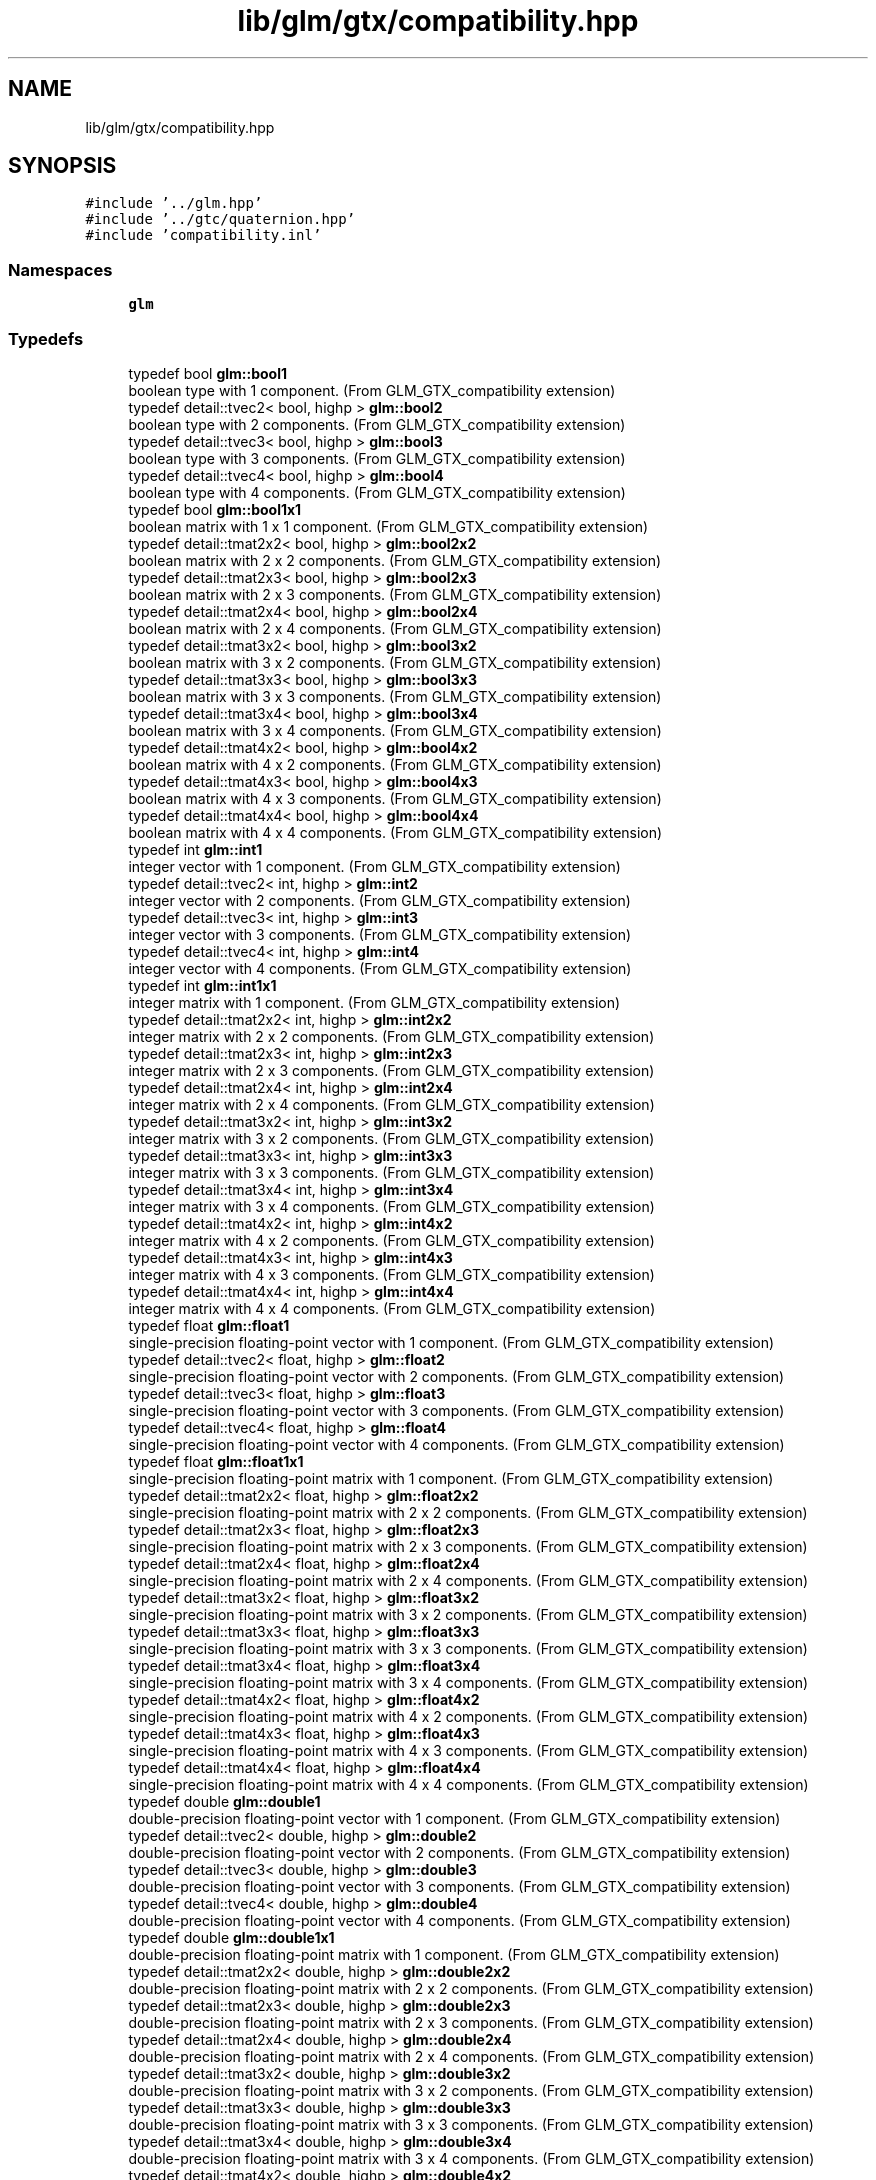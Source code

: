 .TH "lib/glm/gtx/compatibility.hpp" 3 "Tue Dec 18 2018" "IMAC run" \" -*- nroff -*-
.ad l
.nh
.SH NAME
lib/glm/gtx/compatibility.hpp
.SH SYNOPSIS
.br
.PP
\fC#include '\&.\&./glm\&.hpp'\fP
.br
\fC#include '\&.\&./gtc/quaternion\&.hpp'\fP
.br
\fC#include 'compatibility\&.inl'\fP
.br

.SS "Namespaces"

.in +1c
.ti -1c
.RI " \fBglm\fP"
.br
.in -1c
.SS "Typedefs"

.in +1c
.ti -1c
.RI "typedef bool \fBglm::bool1\fP"
.br
.RI "boolean type with 1 component\&. (From GLM_GTX_compatibility extension) "
.ti -1c
.RI "typedef detail::tvec2< bool, highp > \fBglm::bool2\fP"
.br
.RI "boolean type with 2 components\&. (From GLM_GTX_compatibility extension) "
.ti -1c
.RI "typedef detail::tvec3< bool, highp > \fBglm::bool3\fP"
.br
.RI "boolean type with 3 components\&. (From GLM_GTX_compatibility extension) "
.ti -1c
.RI "typedef detail::tvec4< bool, highp > \fBglm::bool4\fP"
.br
.RI "boolean type with 4 components\&. (From GLM_GTX_compatibility extension) "
.ti -1c
.RI "typedef bool \fBglm::bool1x1\fP"
.br
.RI "boolean matrix with 1 x 1 component\&. (From GLM_GTX_compatibility extension) "
.ti -1c
.RI "typedef detail::tmat2x2< bool, highp > \fBglm::bool2x2\fP"
.br
.RI "boolean matrix with 2 x 2 components\&. (From GLM_GTX_compatibility extension) "
.ti -1c
.RI "typedef detail::tmat2x3< bool, highp > \fBglm::bool2x3\fP"
.br
.RI "boolean matrix with 2 x 3 components\&. (From GLM_GTX_compatibility extension) "
.ti -1c
.RI "typedef detail::tmat2x4< bool, highp > \fBglm::bool2x4\fP"
.br
.RI "boolean matrix with 2 x 4 components\&. (From GLM_GTX_compatibility extension) "
.ti -1c
.RI "typedef detail::tmat3x2< bool, highp > \fBglm::bool3x2\fP"
.br
.RI "boolean matrix with 3 x 2 components\&. (From GLM_GTX_compatibility extension) "
.ti -1c
.RI "typedef detail::tmat3x3< bool, highp > \fBglm::bool3x3\fP"
.br
.RI "boolean matrix with 3 x 3 components\&. (From GLM_GTX_compatibility extension) "
.ti -1c
.RI "typedef detail::tmat3x4< bool, highp > \fBglm::bool3x4\fP"
.br
.RI "boolean matrix with 3 x 4 components\&. (From GLM_GTX_compatibility extension) "
.ti -1c
.RI "typedef detail::tmat4x2< bool, highp > \fBglm::bool4x2\fP"
.br
.RI "boolean matrix with 4 x 2 components\&. (From GLM_GTX_compatibility extension) "
.ti -1c
.RI "typedef detail::tmat4x3< bool, highp > \fBglm::bool4x3\fP"
.br
.RI "boolean matrix with 4 x 3 components\&. (From GLM_GTX_compatibility extension) "
.ti -1c
.RI "typedef detail::tmat4x4< bool, highp > \fBglm::bool4x4\fP"
.br
.RI "boolean matrix with 4 x 4 components\&. (From GLM_GTX_compatibility extension) "
.ti -1c
.RI "typedef int \fBglm::int1\fP"
.br
.RI "integer vector with 1 component\&. (From GLM_GTX_compatibility extension) "
.ti -1c
.RI "typedef detail::tvec2< int, highp > \fBglm::int2\fP"
.br
.RI "integer vector with 2 components\&. (From GLM_GTX_compatibility extension) "
.ti -1c
.RI "typedef detail::tvec3< int, highp > \fBglm::int3\fP"
.br
.RI "integer vector with 3 components\&. (From GLM_GTX_compatibility extension) "
.ti -1c
.RI "typedef detail::tvec4< int, highp > \fBglm::int4\fP"
.br
.RI "integer vector with 4 components\&. (From GLM_GTX_compatibility extension) "
.ti -1c
.RI "typedef int \fBglm::int1x1\fP"
.br
.RI "integer matrix with 1 component\&. (From GLM_GTX_compatibility extension) "
.ti -1c
.RI "typedef detail::tmat2x2< int, highp > \fBglm::int2x2\fP"
.br
.RI "integer matrix with 2 x 2 components\&. (From GLM_GTX_compatibility extension) "
.ti -1c
.RI "typedef detail::tmat2x3< int, highp > \fBglm::int2x3\fP"
.br
.RI "integer matrix with 2 x 3 components\&. (From GLM_GTX_compatibility extension) "
.ti -1c
.RI "typedef detail::tmat2x4< int, highp > \fBglm::int2x4\fP"
.br
.RI "integer matrix with 2 x 4 components\&. (From GLM_GTX_compatibility extension) "
.ti -1c
.RI "typedef detail::tmat3x2< int, highp > \fBglm::int3x2\fP"
.br
.RI "integer matrix with 3 x 2 components\&. (From GLM_GTX_compatibility extension) "
.ti -1c
.RI "typedef detail::tmat3x3< int, highp > \fBglm::int3x3\fP"
.br
.RI "integer matrix with 3 x 3 components\&. (From GLM_GTX_compatibility extension) "
.ti -1c
.RI "typedef detail::tmat3x4< int, highp > \fBglm::int3x4\fP"
.br
.RI "integer matrix with 3 x 4 components\&. (From GLM_GTX_compatibility extension) "
.ti -1c
.RI "typedef detail::tmat4x2< int, highp > \fBglm::int4x2\fP"
.br
.RI "integer matrix with 4 x 2 components\&. (From GLM_GTX_compatibility extension) "
.ti -1c
.RI "typedef detail::tmat4x3< int, highp > \fBglm::int4x3\fP"
.br
.RI "integer matrix with 4 x 3 components\&. (From GLM_GTX_compatibility extension) "
.ti -1c
.RI "typedef detail::tmat4x4< int, highp > \fBglm::int4x4\fP"
.br
.RI "integer matrix with 4 x 4 components\&. (From GLM_GTX_compatibility extension) "
.ti -1c
.RI "typedef float \fBglm::float1\fP"
.br
.RI "single-precision floating-point vector with 1 component\&. (From GLM_GTX_compatibility extension) "
.ti -1c
.RI "typedef detail::tvec2< float, highp > \fBglm::float2\fP"
.br
.RI "single-precision floating-point vector with 2 components\&. (From GLM_GTX_compatibility extension) "
.ti -1c
.RI "typedef detail::tvec3< float, highp > \fBglm::float3\fP"
.br
.RI "single-precision floating-point vector with 3 components\&. (From GLM_GTX_compatibility extension) "
.ti -1c
.RI "typedef detail::tvec4< float, highp > \fBglm::float4\fP"
.br
.RI "single-precision floating-point vector with 4 components\&. (From GLM_GTX_compatibility extension) "
.ti -1c
.RI "typedef float \fBglm::float1x1\fP"
.br
.RI "single-precision floating-point matrix with 1 component\&. (From GLM_GTX_compatibility extension) "
.ti -1c
.RI "typedef detail::tmat2x2< float, highp > \fBglm::float2x2\fP"
.br
.RI "single-precision floating-point matrix with 2 x 2 components\&. (From GLM_GTX_compatibility extension) "
.ti -1c
.RI "typedef detail::tmat2x3< float, highp > \fBglm::float2x3\fP"
.br
.RI "single-precision floating-point matrix with 2 x 3 components\&. (From GLM_GTX_compatibility extension) "
.ti -1c
.RI "typedef detail::tmat2x4< float, highp > \fBglm::float2x4\fP"
.br
.RI "single-precision floating-point matrix with 2 x 4 components\&. (From GLM_GTX_compatibility extension) "
.ti -1c
.RI "typedef detail::tmat3x2< float, highp > \fBglm::float3x2\fP"
.br
.RI "single-precision floating-point matrix with 3 x 2 components\&. (From GLM_GTX_compatibility extension) "
.ti -1c
.RI "typedef detail::tmat3x3< float, highp > \fBglm::float3x3\fP"
.br
.RI "single-precision floating-point matrix with 3 x 3 components\&. (From GLM_GTX_compatibility extension) "
.ti -1c
.RI "typedef detail::tmat3x4< float, highp > \fBglm::float3x4\fP"
.br
.RI "single-precision floating-point matrix with 3 x 4 components\&. (From GLM_GTX_compatibility extension) "
.ti -1c
.RI "typedef detail::tmat4x2< float, highp > \fBglm::float4x2\fP"
.br
.RI "single-precision floating-point matrix with 4 x 2 components\&. (From GLM_GTX_compatibility extension) "
.ti -1c
.RI "typedef detail::tmat4x3< float, highp > \fBglm::float4x3\fP"
.br
.RI "single-precision floating-point matrix with 4 x 3 components\&. (From GLM_GTX_compatibility extension) "
.ti -1c
.RI "typedef detail::tmat4x4< float, highp > \fBglm::float4x4\fP"
.br
.RI "single-precision floating-point matrix with 4 x 4 components\&. (From GLM_GTX_compatibility extension) "
.ti -1c
.RI "typedef double \fBglm::double1\fP"
.br
.RI "double-precision floating-point vector with 1 component\&. (From GLM_GTX_compatibility extension) "
.ti -1c
.RI "typedef detail::tvec2< double, highp > \fBglm::double2\fP"
.br
.RI "double-precision floating-point vector with 2 components\&. (From GLM_GTX_compatibility extension) "
.ti -1c
.RI "typedef detail::tvec3< double, highp > \fBglm::double3\fP"
.br
.RI "double-precision floating-point vector with 3 components\&. (From GLM_GTX_compatibility extension) "
.ti -1c
.RI "typedef detail::tvec4< double, highp > \fBglm::double4\fP"
.br
.RI "double-precision floating-point vector with 4 components\&. (From GLM_GTX_compatibility extension) "
.ti -1c
.RI "typedef double \fBglm::double1x1\fP"
.br
.RI "double-precision floating-point matrix with 1 component\&. (From GLM_GTX_compatibility extension) "
.ti -1c
.RI "typedef detail::tmat2x2< double, highp > \fBglm::double2x2\fP"
.br
.RI "double-precision floating-point matrix with 2 x 2 components\&. (From GLM_GTX_compatibility extension) "
.ti -1c
.RI "typedef detail::tmat2x3< double, highp > \fBglm::double2x3\fP"
.br
.RI "double-precision floating-point matrix with 2 x 3 components\&. (From GLM_GTX_compatibility extension) "
.ti -1c
.RI "typedef detail::tmat2x4< double, highp > \fBglm::double2x4\fP"
.br
.RI "double-precision floating-point matrix with 2 x 4 components\&. (From GLM_GTX_compatibility extension) "
.ti -1c
.RI "typedef detail::tmat3x2< double, highp > \fBglm::double3x2\fP"
.br
.RI "double-precision floating-point matrix with 3 x 2 components\&. (From GLM_GTX_compatibility extension) "
.ti -1c
.RI "typedef detail::tmat3x3< double, highp > \fBglm::double3x3\fP"
.br
.RI "double-precision floating-point matrix with 3 x 3 components\&. (From GLM_GTX_compatibility extension) "
.ti -1c
.RI "typedef detail::tmat3x4< double, highp > \fBglm::double3x4\fP"
.br
.RI "double-precision floating-point matrix with 3 x 4 components\&. (From GLM_GTX_compatibility extension) "
.ti -1c
.RI "typedef detail::tmat4x2< double, highp > \fBglm::double4x2\fP"
.br
.RI "double-precision floating-point matrix with 4 x 2 components\&. (From GLM_GTX_compatibility extension) "
.ti -1c
.RI "typedef detail::tmat4x3< double, highp > \fBglm::double4x3\fP"
.br
.RI "double-precision floating-point matrix with 4 x 3 components\&. (From GLM_GTX_compatibility extension) "
.ti -1c
.RI "typedef detail::tmat4x4< double, highp > \fBglm::double4x4\fP"
.br
.RI "double-precision floating-point matrix with 4 x 4 components\&. (From GLM_GTX_compatibility extension) "
.in -1c
.SS "Functions"

.in +1c
.ti -1c
.RI "template<typename T > GLM_FUNC_QUALIFIER T \fBglm::lerp\fP (T x, T y, T a)"
.br
.RI "Returns x * (1\&.0 - a) + y * a, i\&.e\&., the linear blend of x and y using the floating-point value a\&. The value for a is not restricted to the range [0, 1]\&. (From GLM_GTX_compatibility) "
.ti -1c
.RI "template<typename T , precision P> GLM_FUNC_QUALIFIER detail::tvec2< T, P > \fBglm::lerp\fP (const detail::tvec2< T, P > &x, const detail::tvec2< T, P > &y, T a)"
.br
.RI "Returns x * (1\&.0 - a) + y * a, i\&.e\&., the linear blend of x and y using the floating-point value a\&. The value for a is not restricted to the range [0, 1]\&. (From GLM_GTX_compatibility) "
.ti -1c
.RI "template<typename T , precision P> GLM_FUNC_QUALIFIER detail::tvec3< T, P > \fBglm::lerp\fP (const detail::tvec3< T, P > &x, const detail::tvec3< T, P > &y, T a)"
.br
.RI "Returns x * (1\&.0 - a) + y * a, i\&.e\&., the linear blend of x and y using the floating-point value a\&. The value for a is not restricted to the range [0, 1]\&. (From GLM_GTX_compatibility) "
.ti -1c
.RI "template<typename T , precision P> GLM_FUNC_QUALIFIER detail::tvec4< T, P > \fBglm::lerp\fP (const detail::tvec4< T, P > &x, const detail::tvec4< T, P > &y, T a)"
.br
.RI "Returns x * (1\&.0 - a) + y * a, i\&.e\&., the linear blend of x and y using the floating-point value a\&. The value for a is not restricted to the range [0, 1]\&. (From GLM_GTX_compatibility) "
.ti -1c
.RI "template<typename T , precision P> GLM_FUNC_QUALIFIER detail::tvec2< T, P > \fBglm::lerp\fP (const detail::tvec2< T, P > &x, const detail::tvec2< T, P > &y, const detail::tvec2< T, P > &a)"
.br
.RI "Returns the component-wise result of x * (1\&.0 - a) + y * a, i\&.e\&., the linear blend of x and y using vector a\&. The value for a is not restricted to the range [0, 1]\&. (From GLM_GTX_compatibility) "
.ti -1c
.RI "template<typename T , precision P> GLM_FUNC_QUALIFIER detail::tvec3< T, P > \fBglm::lerp\fP (const detail::tvec3< T, P > &x, const detail::tvec3< T, P > &y, const detail::tvec3< T, P > &a)"
.br
.RI "Returns the component-wise result of x * (1\&.0 - a) + y * a, i\&.e\&., the linear blend of x and y using vector a\&. The value for a is not restricted to the range [0, 1]\&. (From GLM_GTX_compatibility) "
.ti -1c
.RI "template<typename T , precision P> GLM_FUNC_QUALIFIER detail::tvec4< T, P > \fBglm::lerp\fP (const detail::tvec4< T, P > &x, const detail::tvec4< T, P > &y, const detail::tvec4< T, P > &a)"
.br
.RI "Returns the component-wise result of x * (1\&.0 - a) + y * a, i\&.e\&., the linear blend of x and y using vector a\&. The value for a is not restricted to the range [0, 1]\&. (From GLM_GTX_compatibility) "
.ti -1c
.RI "template<typename T , precision P> GLM_FUNC_QUALIFIER T \fBglm::slerp\fP (detail::tquat< T, P > const &x, detail::tquat< T, P > const &y, T const &a)"
.br
.RI "Returns the slurp interpolation between two quaternions\&. "
.ti -1c
.RI "template<typename T , precision P> GLM_FUNC_QUALIFIER T \fBglm::saturate\fP (T x)"
.br
.RI "Returns clamp(x, 0, 1) for each component in x\&. (From GLM_GTX_compatibility) "
.ti -1c
.RI "template<typename T , precision P> GLM_FUNC_QUALIFIER detail::tvec2< T, P > \fBglm::saturate\fP (const detail::tvec2< T, P > &x)"
.br
.RI "Returns clamp(x, 0, 1) for each component in x\&. (From GLM_GTX_compatibility) "
.ti -1c
.RI "template<typename T , precision P> GLM_FUNC_QUALIFIER detail::tvec3< T, P > \fBglm::saturate\fP (const detail::tvec3< T, P > &x)"
.br
.RI "Returns clamp(x, 0, 1) for each component in x\&. (From GLM_GTX_compatibility) "
.ti -1c
.RI "template<typename T , precision P> GLM_FUNC_QUALIFIER detail::tvec4< T, P > \fBglm::saturate\fP (const detail::tvec4< T, P > &x)"
.br
.RI "Returns clamp(x, 0, 1) for each component in x\&. (From GLM_GTX_compatibility) "
.ti -1c
.RI "template<typename T , precision P> GLM_FUNC_QUALIFIER T \fBglm::atan2\fP (T x, T y)"
.br
.RI "Arc tangent\&. Returns an angle whose tangent is y/x\&. The signs of x and y are used to determine what quadrant the angle is in\&. The range of values returned by this function is [-PI, PI]\&. Results are undefined if x and y are both 0\&. (From GLM_GTX_compatibility) "
.ti -1c
.RI "template<typename T , precision P> GLM_FUNC_QUALIFIER detail::tvec2< T, P > \fBglm::atan2\fP (const detail::tvec2< T, P > &x, const detail::tvec2< T, P > &y)"
.br
.RI "Arc tangent\&. Returns an angle whose tangent is y/x\&. The signs of x and y are used to determine what quadrant the angle is in\&. The range of values returned by this function is [-PI, PI]\&. Results are undefined if x and y are both 0\&. (From GLM_GTX_compatibility) "
.ti -1c
.RI "template<typename T , precision P> GLM_FUNC_QUALIFIER detail::tvec3< T, P > \fBglm::atan2\fP (const detail::tvec3< T, P > &x, const detail::tvec3< T, P > &y)"
.br
.RI "Arc tangent\&. Returns an angle whose tangent is y/x\&. The signs of x and y are used to determine what quadrant the angle is in\&. The range of values returned by this function is [-PI, PI]\&. Results are undefined if x and y are both 0\&. (From GLM_GTX_compatibility) "
.ti -1c
.RI "template<typename T , precision P> GLM_FUNC_QUALIFIER detail::tvec4< T, P > \fBglm::atan2\fP (const detail::tvec4< T, P > &x, const detail::tvec4< T, P > &y)"
.br
.RI "Arc tangent\&. Returns an angle whose tangent is y/x\&. The signs of x and y are used to determine what quadrant the angle is in\&. The range of values returned by this function is [-PI, PI]\&. Results are undefined if x and y are both 0\&. (From GLM_GTX_compatibility) "
.ti -1c
.RI "template<typename genType > GLM_FUNC_DECL bool \fBglm::isfinite\fP (genType const &x)"
.br
.RI "Test whether or not a scalar or each vector component is a finite value\&. (From GLM_GTX_compatibility) "
.ti -1c
.RI "template<typename T , precision P> GLM_FUNC_DECL detail::tvec2< bool, P > \fBglm::isfinite\fP (const detail::tvec2< T, P > &x)"
.br
.RI "Test whether or not a scalar or each vector component is a finite value\&. (From GLM_GTX_compatibility) "
.ti -1c
.RI "template<typename T , precision P> GLM_FUNC_DECL detail::tvec3< bool, P > \fBglm::isfinite\fP (const detail::tvec3< T, P > &x)"
.br
.RI "Test whether or not a scalar or each vector component is a finite value\&. (From GLM_GTX_compatibility) "
.ti -1c
.RI "template<typename T , precision P> GLM_FUNC_DECL detail::tvec4< bool, P > \fBglm::isfinite\fP (const detail::tvec4< T, P > &x)"
.br
.RI "Test whether or not a scalar or each vector component is a finite value\&. (From GLM_GTX_compatibility) "
.in -1c
.SH "Detailed Description"
.PP 
OpenGL Mathematics (glm\&.g-truc\&.net)
.PP
Copyright (c) 2005 - 2014 G-Truc Creation (www\&.g-truc\&.net) Permission is hereby granted, free of charge, to any person obtaining a copy of this software and associated documentation files (the 'Software'), to deal in the Software without restriction, including without limitation the rights to use, copy, modify, merge, publish, distribute, sublicense, and/or sell copies of the Software, and to permit persons to whom the Software is furnished to do so, subject to the following conditions:
.PP
The above copyright notice and this permission notice shall be included in all copies or substantial portions of the Software\&.
.PP
THE SOFTWARE IS PROVIDED 'AS IS', WITHOUT WARRANTY OF ANY KIND, EXPRESS OR IMPLIED, INCLUDING BUT NOT LIMITED TO THE WARRANTIES OF MERCHANTABILITY, FITNESS FOR A PARTICULAR PURPOSE AND NONINFRINGEMENT\&. IN NO EVENT SHALL THE AUTHORS OR COPYRIGHT HOLDERS BE LIABLE FOR ANY CLAIM, DAMAGES OR OTHER LIABILITY, WHETHER IN AN ACTION OF CONTRACT, TORT OR OTHERWISE, ARISING FROM, OUT OF OR IN CONNECTION WITH THE SOFTWARE OR THE USE OR OTHER DEALINGS IN THE SOFTWARE\&.
.PP
\fBGLM_GTX_compatibility\fP
.PP
\fBDate:\fP
.RS 4
2007-01-24 / 2011-06-07 
.RE
.PP
\fBAuthor:\fP
.RS 4
Christophe Riccio
.RE
.PP
\fBSee also:\fP
.RS 4
\fBGLM Core\fP (dependence) 
.PP
gtc_half_float (dependence) 
.RE
.PP

.SH "Author"
.PP 
Generated automatically by Doxygen for IMAC run from the source code\&.
